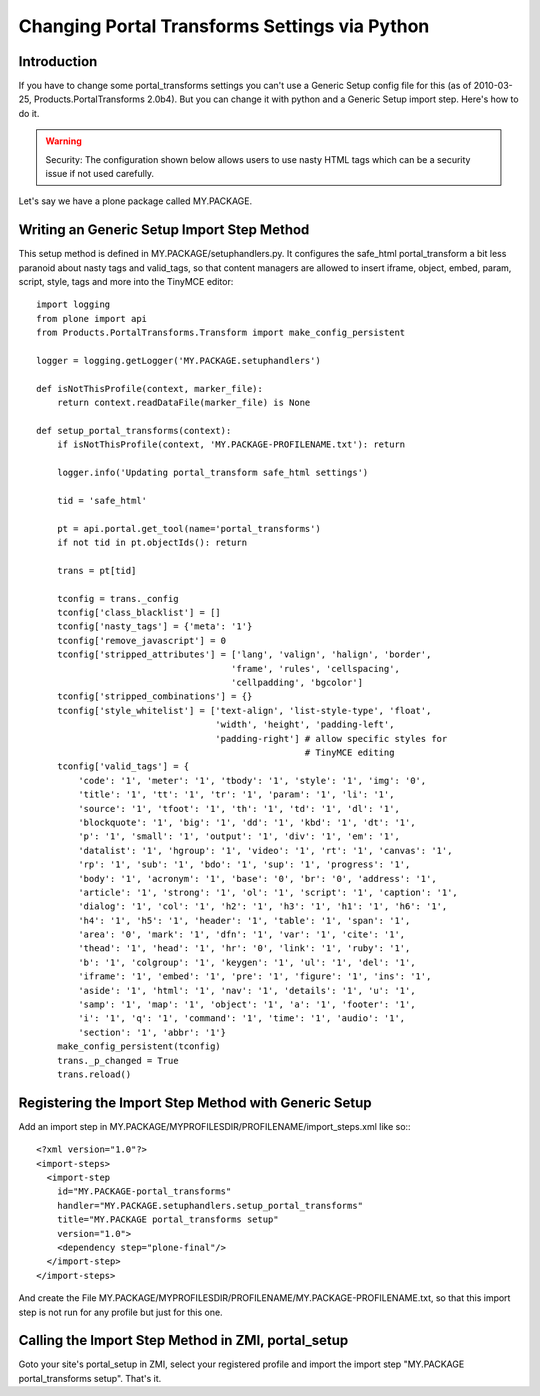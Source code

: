 ==============================================
Changing Portal Transforms Settings via Python
==============================================

Introduction
------------

If you have to change some portal_transforms settings you can't use a Generic
Setup config file for this (as of 2010-03-25, Products.PortalTransforms 2.0b4).
But you can change it with python and a Generic Setup import step. Here's how
to do it.

.. warning:: Security: The configuration shown below allows users to use nasty HTML tags which can be a security issue if not used carefully.

Let's say we have a plone package called MY.PACKAGE.

Writing an Generic Setup Import Step Method
-------------------------------------------

This setup method is defined in MY.PACKAGE/setuphandlers.py. It configures the
safe_html portal_transform a bit less paranoid about nasty tags and valid_tags,
so that content managers are allowed to insert iframe, object, embed, param,
script, style, tags and more into the TinyMCE editor::

    import logging
    from plone import api
    from Products.PortalTransforms.Transform import make_config_persistent

    logger = logging.getLogger('MY.PACKAGE.setuphandlers')

    def isNotThisProfile(context, marker_file):
        return context.readDataFile(marker_file) is None

    def setup_portal_transforms(context):
        if isNotThisProfile(context, 'MY.PACKAGE-PROFILENAME.txt'): return

        logger.info('Updating portal_transform safe_html settings')

        tid = 'safe_html'

        pt = api.portal.get_tool(name='portal_transforms')
        if not tid in pt.objectIds(): return

        trans = pt[tid]

        tconfig = trans._config
        tconfig['class_blacklist'] = []
        tconfig['nasty_tags'] = {'meta': '1'}
        tconfig['remove_javascript'] = 0
        tconfig['stripped_attributes'] = ['lang', 'valign', 'halign', 'border',
                                         'frame', 'rules', 'cellspacing',
                                         'cellpadding', 'bgcolor']
        tconfig['stripped_combinations'] = {}
        tconfig['style_whitelist'] = ['text-align', 'list-style-type', 'float',
                                      'width', 'height', 'padding-left',
                                      'padding-right'] # allow specific styles for
                                                       # TinyMCE editing
        tconfig['valid_tags'] = {
            'code': '1', 'meter': '1', 'tbody': '1', 'style': '1', 'img': '0',
            'title': '1', 'tt': '1', 'tr': '1', 'param': '1', 'li': '1',
            'source': '1', 'tfoot': '1', 'th': '1', 'td': '1', 'dl': '1',
            'blockquote': '1', 'big': '1', 'dd': '1', 'kbd': '1', 'dt': '1',
            'p': '1', 'small': '1', 'output': '1', 'div': '1', 'em': '1',
            'datalist': '1', 'hgroup': '1', 'video': '1', 'rt': '1', 'canvas': '1',
            'rp': '1', 'sub': '1', 'bdo': '1', 'sup': '1', 'progress': '1',
            'body': '1', 'acronym': '1', 'base': '0', 'br': '0', 'address': '1',
            'article': '1', 'strong': '1', 'ol': '1', 'script': '1', 'caption': '1',
            'dialog': '1', 'col': '1', 'h2': '1', 'h3': '1', 'h1': '1', 'h6': '1',
            'h4': '1', 'h5': '1', 'header': '1', 'table': '1', 'span': '1',
            'area': '0', 'mark': '1', 'dfn': '1', 'var': '1', 'cite': '1',
            'thead': '1', 'head': '1', 'hr': '0', 'link': '1', 'ruby': '1',
            'b': '1', 'colgroup': '1', 'keygen': '1', 'ul': '1', 'del': '1',
            'iframe': '1', 'embed': '1', 'pre': '1', 'figure': '1', 'ins': '1',
            'aside': '1', 'html': '1', 'nav': '1', 'details': '1', 'u': '1',
            'samp': '1', 'map': '1', 'object': '1', 'a': '1', 'footer': '1',
            'i': '1', 'q': '1', 'command': '1', 'time': '1', 'audio': '1',
            'section': '1', 'abbr': '1'}
        make_config_persistent(tconfig)
        trans._p_changed = True
        trans.reload()


Registering the Import Step Method with Generic Setup
-----------------------------------------------------

Add an import step in MY.PACKAGE/MYPROFILESDIR/PROFILENAME/import_steps.xml like
so:::

    <?xml version="1.0"?>
    <import-steps>
      <import-step
        id="MY.PACKAGE-portal_transforms"
        handler="MY.PACKAGE.setuphandlers.setup_portal_transforms"
        title="MY.PACKAGE portal_transforms setup"
        version="1.0">
        <dependency step="plone-final"/>
      </import-step>
    </import-steps>

And create the File
MY.PACKAGE/MYPROFILESDIR/PROFILENAME/MY.PACKAGE-PROFILENAME.txt, so that this
import step is not run for any profile but just for this one.


Calling the Import Step Method in ZMI, portal_setup
---------------------------------------------------

Goto your site's portal_setup in ZMI, select your registered profile and import
the import step "MY.PACKAGE portal_transforms setup". That's it.
